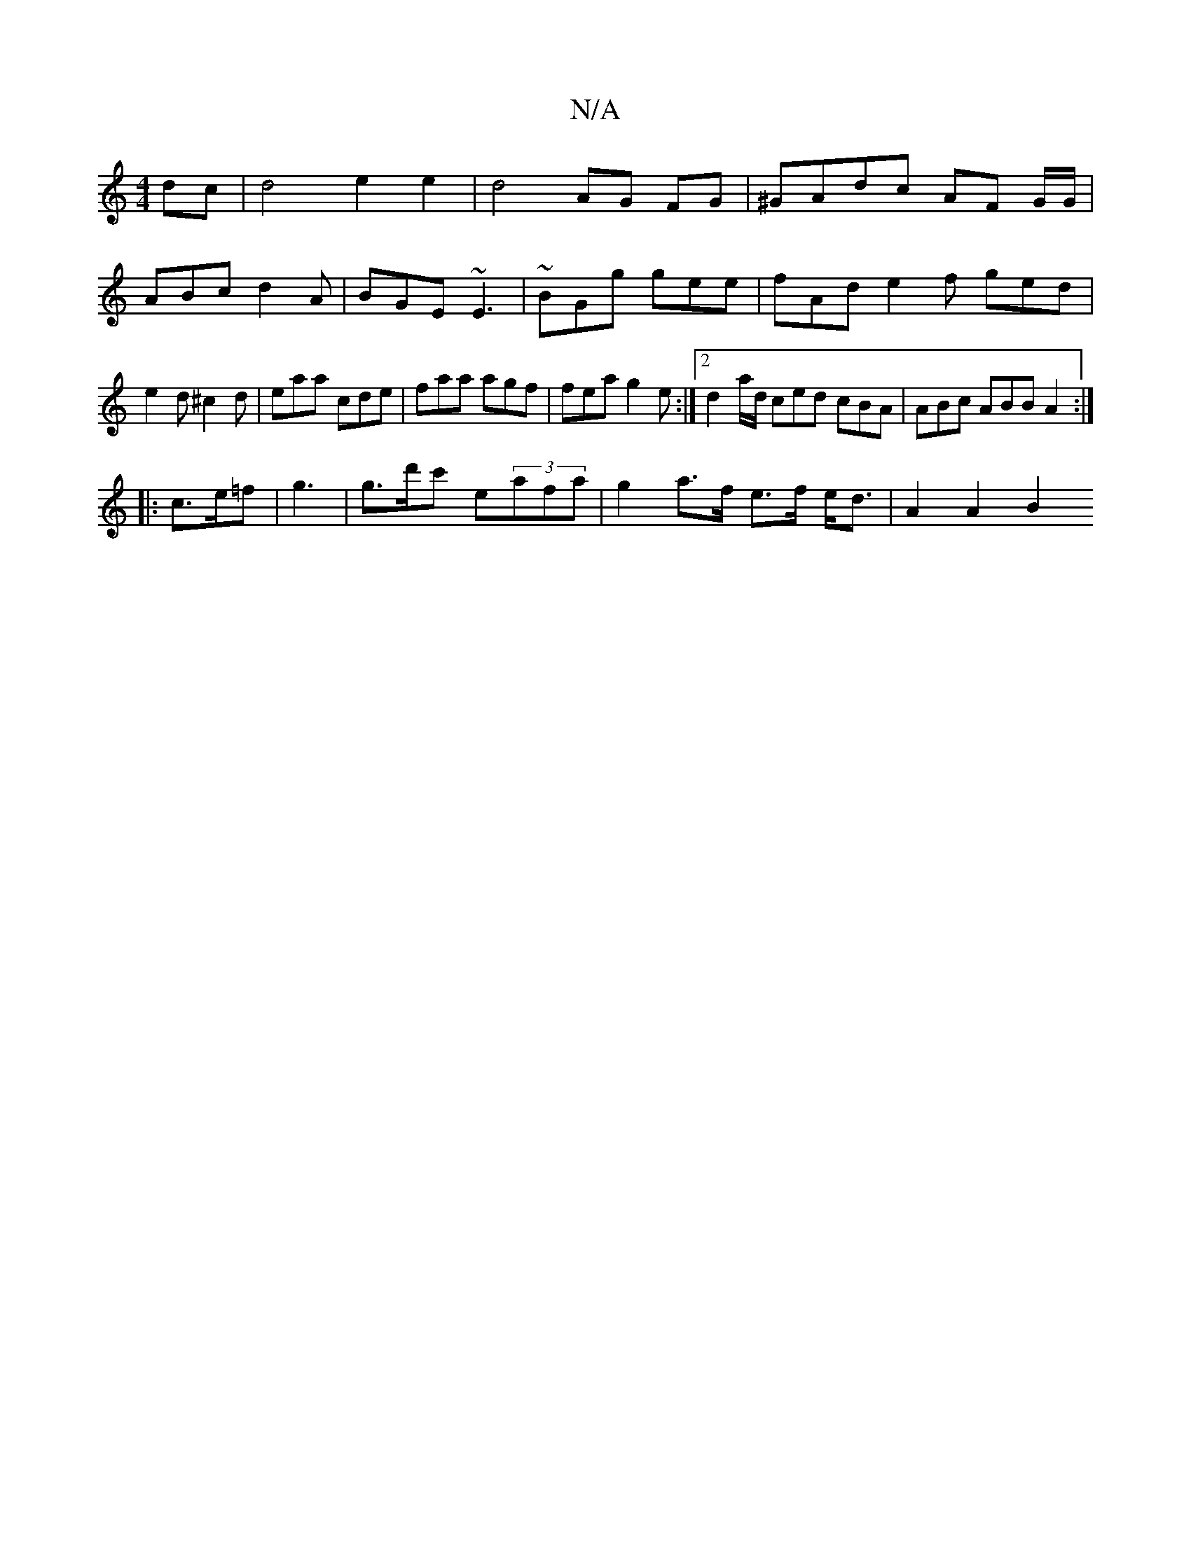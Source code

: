 X:1
T:N/A
M:4/4
R:N/A
K:Cmajor
dc|d4 e2e2|d4 AG FG|^GAdc AF G/G/|ABc d2A|BGE ~E3|~BGg gee| fAd e2f ged|e2d ^c2d | eaa cde | faa agf |fea g2 e :|2 d2a/d/ ced cBA |ABc ABB A2:|
|:c>e=f | g3 | g>d'c' e(3afa | g2 a>f e>f e<d | A2 A2 B2